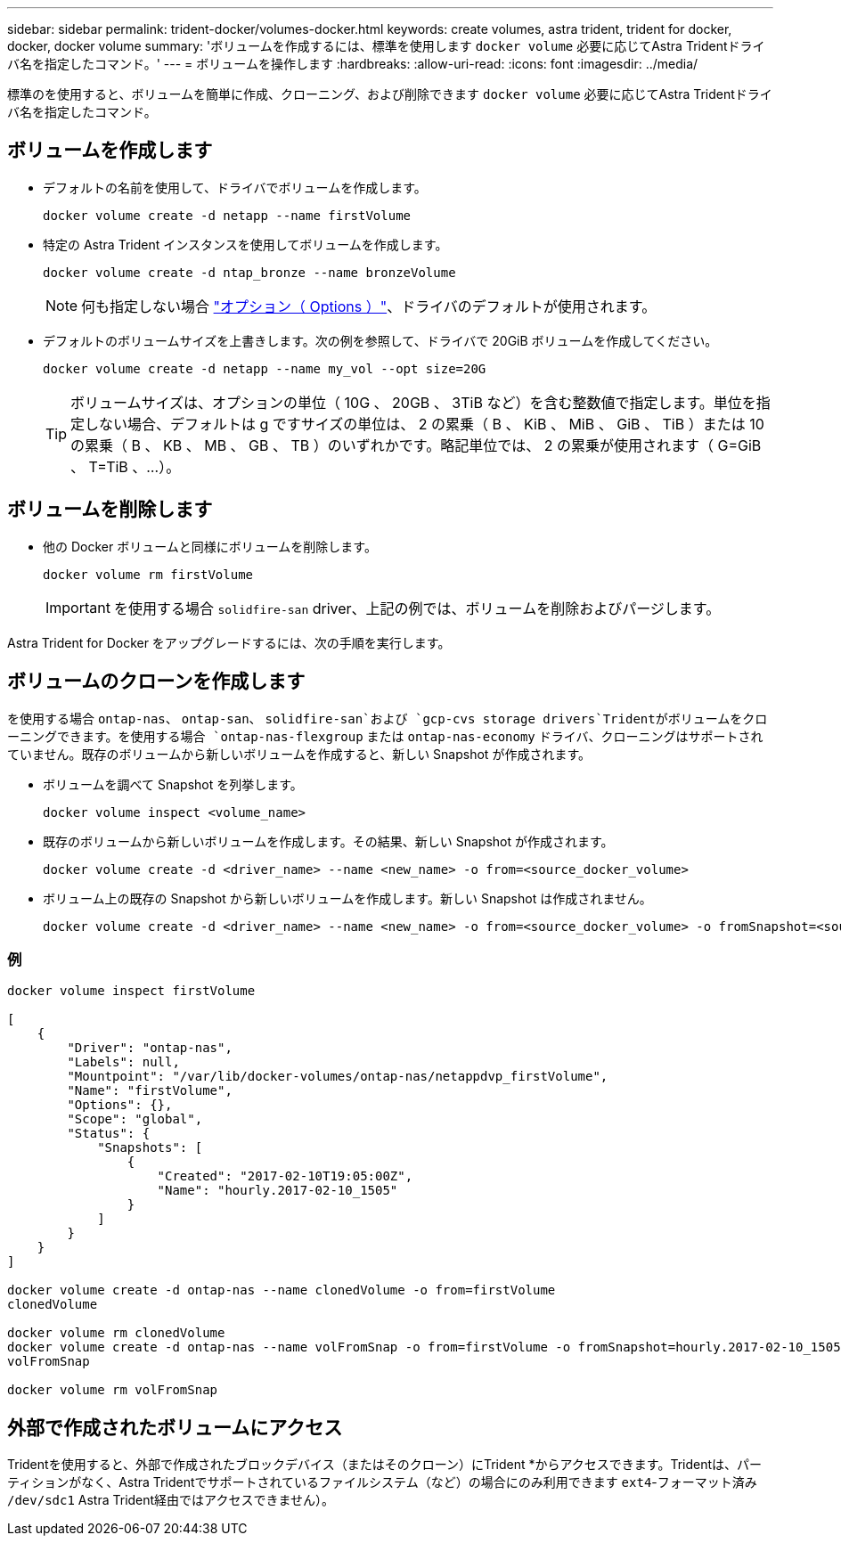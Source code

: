 ---
sidebar: sidebar 
permalink: trident-docker/volumes-docker.html 
keywords: create volumes, astra trident, trident for docker, docker, docker volume 
summary: 'ボリュームを作成するには、標準を使用します `docker volume` 必要に応じてAstra Tridentドライバ名を指定したコマンド。' 
---
= ボリュームを操作します
:hardbreaks:
:allow-uri-read: 
:icons: font
:imagesdir: ../media/


[role="lead"]
標準のを使用すると、ボリュームを簡単に作成、クローニング、および削除できます `docker volume` 必要に応じてAstra Tridentドライバ名を指定したコマンド。



== ボリュームを作成します

* デフォルトの名前を使用して、ドライバでボリュームを作成します。
+
[listing]
----
docker volume create -d netapp --name firstVolume
----
* 特定の Astra Trident インスタンスを使用してボリュームを作成します。
+
[listing]
----
docker volume create -d ntap_bronze --name bronzeVolume
----
+

NOTE: 何も指定しない場合 link:volume-driver-options.html["オプション（ Options ）"^]、ドライバのデフォルトが使用されます。

* デフォルトのボリュームサイズを上書きします。次の例を参照して、ドライバで 20GiB ボリュームを作成してください。
+
[listing]
----
docker volume create -d netapp --name my_vol --opt size=20G
----
+

TIP: ボリュームサイズは、オプションの単位（ 10G 、 20GB 、 3TiB など）を含む整数値で指定します。単位を指定しない場合、デフォルトは g ですサイズの単位は、 2 の累乗（ B 、 KiB 、 MiB 、 GiB 、 TiB ）または 10 の累乗（ B 、 KB 、 MB 、 GB 、 TB ）のいずれかです。略記単位では、 2 の累乗が使用されます（ G=GiB 、 T=TiB 、…）。





== ボリュームを削除します

* 他の Docker ボリュームと同様にボリュームを削除します。
+
[listing]
----
docker volume rm firstVolume
----
+

IMPORTANT: を使用する場合 `solidfire-san` driver、上記の例では、ボリュームを削除およびパージします。



Astra Trident for Docker をアップグレードするには、次の手順を実行します。



== ボリュームのクローンを作成します

を使用する場合 `ontap-nas`、 `ontap-san`、 `solidfire-san`および `gcp-cvs storage drivers`Tridentがボリュームをクローニングできます。を使用する場合 `ontap-nas-flexgroup` または `ontap-nas-economy` ドライバ、クローニングはサポートされていません。既存のボリュームから新しいボリュームを作成すると、新しい Snapshot が作成されます。

* ボリュームを調べて Snapshot を列挙します。
+
[listing]
----
docker volume inspect <volume_name>
----
* 既存のボリュームから新しいボリュームを作成します。その結果、新しい Snapshot が作成されます。
+
[listing]
----
docker volume create -d <driver_name> --name <new_name> -o from=<source_docker_volume>
----
* ボリューム上の既存の Snapshot から新しいボリュームを作成します。新しい Snapshot は作成されません。
+
[listing]
----
docker volume create -d <driver_name> --name <new_name> -o from=<source_docker_volume> -o fromSnapshot=<source_snap_name>
----




=== 例

[listing]
----
docker volume inspect firstVolume

[
    {
        "Driver": "ontap-nas",
        "Labels": null,
        "Mountpoint": "/var/lib/docker-volumes/ontap-nas/netappdvp_firstVolume",
        "Name": "firstVolume",
        "Options": {},
        "Scope": "global",
        "Status": {
            "Snapshots": [
                {
                    "Created": "2017-02-10T19:05:00Z",
                    "Name": "hourly.2017-02-10_1505"
                }
            ]
        }
    }
]

docker volume create -d ontap-nas --name clonedVolume -o from=firstVolume
clonedVolume

docker volume rm clonedVolume
docker volume create -d ontap-nas --name volFromSnap -o from=firstVolume -o fromSnapshot=hourly.2017-02-10_1505
volFromSnap

docker volume rm volFromSnap
----


== 外部で作成されたボリュームにアクセス

Tridentを使用すると、外部で作成されたブロックデバイス（またはそのクローン）にTrident *からアクセスできます。Tridentは、パーティションがなく、Astra Tridentでサポートされているファイルシステム（など）の場合にのみ利用できます `ext4`-フォーマット済み `/dev/sdc1` Astra Trident経由ではアクセスできません）。
